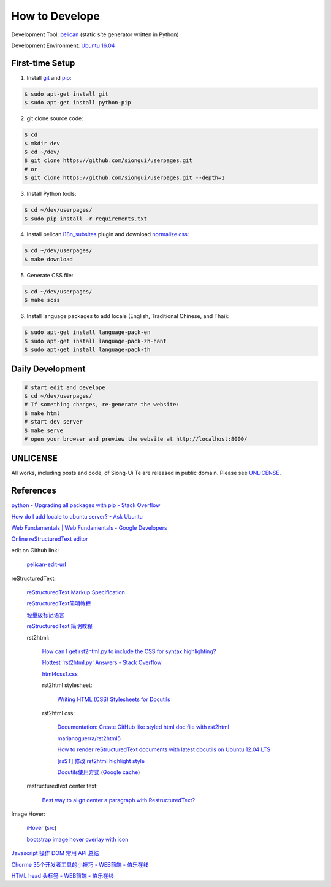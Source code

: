 ===============
How to Develope
===============

.. image:: https://travis-ci.org/siongui/userpages.png?branch=master
    :target: https://travis-ci.org/siongui/userpages

.. See how to add travis ci image from https://raw.githubusercontent.com/demizer/go-rst/master/README.rst
   https://github.com/demizer/go-rst/commit/9651ab7b5acc997ea2751845af9f2d6efee825df

Development Tool: `pelican <http://blog.getpelican.com/>`_ (static site generator written in Python)

Development Environment: `Ubuntu 16.04 <http://releases.ubuntu.com/16.04/>`_


First-time Setup
----------------

1. Install `git <http://git-scm.com/>`_ and `pip <https://pypi.python.org/pypi/pip>`_:

.. code-block:: bash

    $ sudo apt-get install git
    $ sudo apt-get install python-pip

2. git clone source code:

.. code-block:: bash

    $ cd
    $ mkdir dev
    $ cd ~/dev/
    $ git clone https://github.com/siongui/userpages.git
    # or
    $ git clone https://github.com/siongui/userpages.git --depth=1

3. Install Python tools:

.. code-block:: bash

    $ cd ~/dev/userpages/
    $ sudo pip install -r requirements.txt

4. Install pelican `i18n_subsites <https://github.com/getpelican/pelican-plugins/tree/master/i18n_subsites>`_ plugin and download `normalize.css <http://necolas.github.io/normalize.css/>`_:

.. code-block:: bash

    $ cd ~/dev/userpages/
    $ make download

5. Generate CSS file:

.. code-block:: bash

    $ cd ~/dev/userpages/
    $ make scss

6. Install language packages to add locale (English, Traditional Chinese, and Thai):

.. code-block:: bash

    $ sudo apt-get install language-pack-en
    $ sudo apt-get install language-pack-zh-hant
    $ sudo apt-get install language-pack-th


Daily Development
-----------------

.. code-block:: bash

    # start edit and develope
    $ cd ~/dev/userpages/
    # If something changes, re-generate the website:
    $ make html
    # start dev server
    $ make serve
    # open your browser and preview the website at http://localhost:8000/


UNLICENSE
---------

All works, including posts and code, of Siong-Ui Te are released in public domain.
Please see `UNLICENSE <http://unlicense.org/>`_.


References
----------

`python - Upgrading all packages with pip - Stack Overflow <http://stackoverflow.com/questions/2720014/upgrading-all-packages-with-pip>`_

`How do I add locale to ubuntu server? - Ask Ubuntu <http://askubuntu.com/questions/76013/how-do-i-add-locale-to-ubuntu-server>`_

`Web Fundamentals | Web Fundamentals - Google Developers <https://developers.google.com/web/fundamentals/>`_

`Online reStructuredText editor <http://rst.ninjs.org/>`_

edit on Github link:

  `pelican-edit-url <https://github.com/pmclanahan/pelican-edit-url>`_

reStructuredText:

  `reStructuredText Markup Specification <http://docutils.sourceforge.net/docs/ref/rst/restructuredtext.html>`_

  `reStructuredText简明教程 <http://jwch.sdut.edu.cn/book/rst.html>`_

  `轻量级标记语言 <http://www.worldhello.net/gotgithub/appendix/markups.html>`_

  `reStructuredText 简明教程 <http://wstudio.web.fc2.com/others/restructuredtext.html>`_

  rst2html:

    `How can I get rst2html.py to include the CSS for syntax highlighting? <http://stackoverflow.com/questions/9807604/how-can-i-get-rst2html-py-to-include-the-css-for-syntax-highlighting>`_

    `Hottest 'rst2html.py' Answers - Stack Overflow <http://stackoverflow.com/tags/rst2html.py/hot>`_

    `html4css1.css <http://sourceforge.net/p/docutils/code/HEAD/tree/trunk/docutils/docutils/writers/html4css1/html4css1.css>`_

    rst2html stylesheet:

      `Writing HTML (CSS) Stylesheets for Docutils <http://docutils.sourceforge.net/docs/howto/html-stylesheets.html>`_

    rst2html css:

      `Documentation: Create GitHub like styled html doc file with rst2html <https://gist.github.com/vergissberlin/6422a0fe146c8fc04d7f>`_

      `marianoguerra/rst2html5 <https://github.com/marianoguerra/rst2html5>`_

      `How to render reStructuredText documents with latest docutils on Ubuntu 12.04 LTS <http://www.van-tomas.de/blog/restructuredtext-docutils-ubuntu-12-04-lts/>`_

      `[rsST] 修改 rst2html highlight style <http://blog.float.tw/2013/07/rst2html-change-highlight-style.html>`_

      `Docutils使用方式 <http://www.openfoundry.org/tw/download/doc_download/417-docutils-teachingdoc>`_ (`Google cache <http://www.openfoundry.org/tw/download/doc_download/417-docutils-teachingdoc>`__)

  restructuredtext center text:

    `Best way to align center a paragraph with RestructuredText? <http://stackoverflow.com/questions/14819093/best-way-to-align-center-a-paragraph-with-restructuredtext>`_

Image Hover:

  `iHover <http://gudh.github.io/ihover/dist/>`_ (`src <https://github.com/gudh/ihover>`_)

  `bootstrap image hover overlay with icon <http://stackoverflow.com/questions/26823237/bootstrap-image-hover-overlay-with-icon>`_

`Javascript 操作 DOM 常用 API 总结 <http://mp.weixin.qq.com/s?__biz=MzAxODE2MjM1MA==&mid=401146290&idx=1&sn=0725c11a35bdedf7a8bf9059028e18b2&scene=21#wechat_redirect>`_

`Chorme 35个开发者工具的小技巧 - WEB前端 - 伯乐在线 <http://web.jobbole.com/84913/>`_

`HTML head 头标签 - WEB前端 - 伯乐在线 <http://web.jobbole.com/85173/>`_
